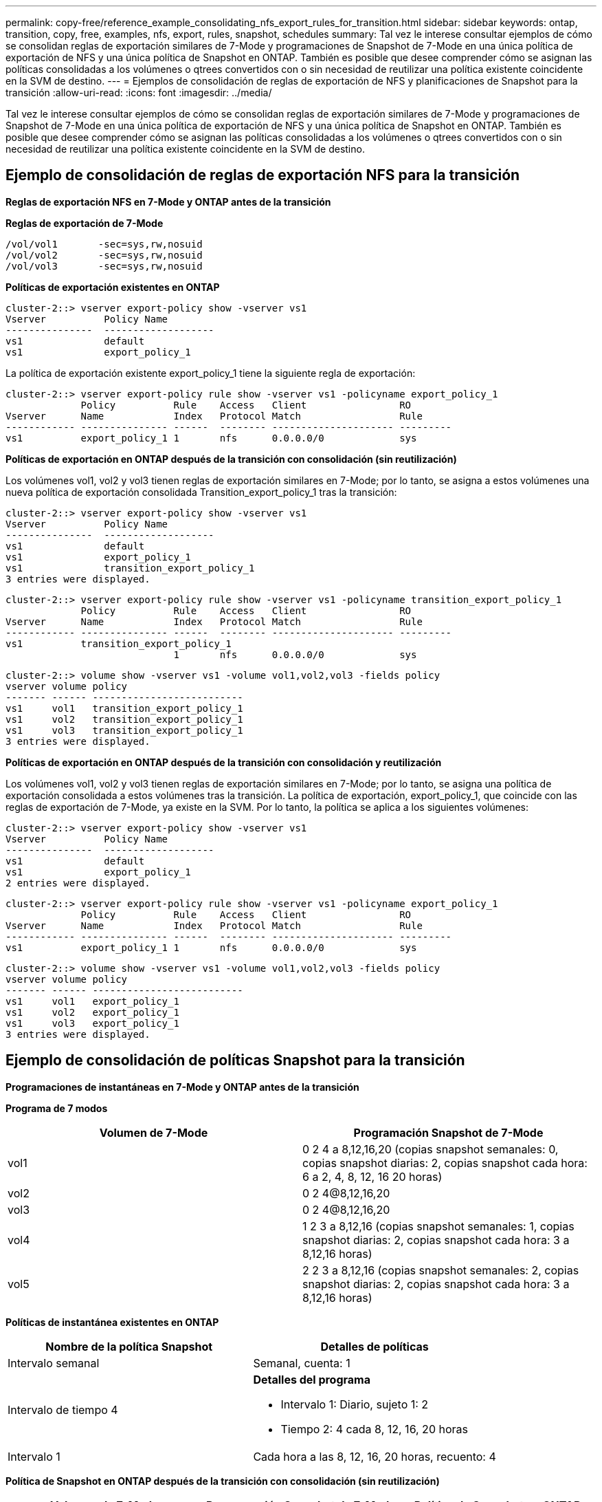 ---
permalink: copy-free/reference_example_consolidating_nfs_export_rules_for_transition.html 
sidebar: sidebar 
keywords: ontap, transition, copy, free, examples, nfs, export, rules, snapshot, schedules 
summary: Tal vez le interese consultar ejemplos de cómo se consolidan reglas de exportación similares de 7-Mode y programaciones de Snapshot de 7-Mode en una única política de exportación de NFS y una única política de Snapshot en ONTAP. También es posible que desee comprender cómo se asignan las políticas consolidadas a los volúmenes o qtrees convertidos con o sin necesidad de reutilizar una política existente coincidente en la SVM de destino. 
---
= Ejemplos de consolidación de reglas de exportación de NFS y planificaciones de Snapshot para la transición
:allow-uri-read: 
:icons: font
:imagesdir: ../media/


[role="lead"]
Tal vez le interese consultar ejemplos de cómo se consolidan reglas de exportación similares de 7-Mode y programaciones de Snapshot de 7-Mode en una única política de exportación de NFS y una única política de Snapshot en ONTAP. También es posible que desee comprender cómo se asignan las políticas consolidadas a los volúmenes o qtrees convertidos con o sin necesidad de reutilizar una política existente coincidente en la SVM de destino.



== Ejemplo de consolidación de reglas de exportación NFS para la transición

*Reglas de exportación NFS en 7-Mode y ONTAP antes de la transición*

*Reglas de exportación de 7-Mode*

[listing]
----
/vol/vol1       -sec=sys,rw,nosuid
/vol/vol2       -sec=sys,rw,nosuid
/vol/vol3       -sec=sys,rw,nosuid
----
*Políticas de exportación existentes en ONTAP*

[listing]
----
cluster-2::> vserver export-policy show -vserver vs1
Vserver          Policy Name
---------------  -------------------
vs1              default
vs1              export_policy_1
----
La política de exportación existente export_policy_1 tiene la siguiente regla de exportación:

[listing]
----
cluster-2::> vserver export-policy rule show -vserver vs1 -policyname export_policy_1
             Policy          Rule    Access   Client                RO
Vserver      Name            Index   Protocol Match                 Rule
------------ --------------- ------  -------- --------------------- ---------
vs1          export_policy_1 1       nfs      0.0.0.0/0             sys
----
*Políticas de exportación en ONTAP después de la transición con consolidación (sin reutilización)*

Los volúmenes vol1, vol2 y vol3 tienen reglas de exportación similares en 7-Mode; por lo tanto, se asigna a estos volúmenes una nueva política de exportación consolidada Transition_export_policy_1 tras la transición:

[listing]
----
cluster-2::> vserver export-policy show -vserver vs1
Vserver          Policy Name
---------------  -------------------
vs1              default
vs1              export_policy_1
vs1              transition_export_policy_1
3 entries were displayed.
----
[listing]
----
cluster-2::> vserver export-policy rule show -vserver vs1 -policyname transition_export_policy_1
             Policy          Rule    Access   Client                RO
Vserver      Name            Index   Protocol Match                 Rule
------------ --------------- ------  -------- --------------------- ---------
vs1          transition_export_policy_1
                             1       nfs      0.0.0.0/0             sys
----
[listing]
----
cluster-2::> volume show -vserver vs1 -volume vol1,vol2,vol3 -fields policy
vserver volume policy
------- ------ --------------------------
vs1     vol1   transition_export_policy_1
vs1     vol2   transition_export_policy_1
vs1     vol3   transition_export_policy_1
3 entries were displayed.
----
*Políticas de exportación en ONTAP después de la transición con consolidación y reutilización*

Los volúmenes vol1, vol2 y vol3 tienen reglas de exportación similares en 7-Mode; por lo tanto, se asigna una política de exportación consolidada a estos volúmenes tras la transición. La política de exportación, export_policy_1, que coincide con las reglas de exportación de 7-Mode, ya existe en la SVM. Por lo tanto, la política se aplica a los siguientes volúmenes:

[listing]
----
cluster-2::> vserver export-policy show -vserver vs1
Vserver          Policy Name
---------------  -------------------
vs1              default
vs1              export_policy_1
2 entries were displayed.
----
[listing]
----
cluster-2::> vserver export-policy rule show -vserver vs1 -policyname export_policy_1
             Policy          Rule    Access   Client                RO
Vserver      Name            Index   Protocol Match                 Rule
------------ --------------- ------  -------- --------------------- ---------
vs1          export_policy_1 1       nfs      0.0.0.0/0             sys
----
[listing]
----
cluster-2::> volume show -vserver vs1 -volume vol1,vol2,vol3 -fields policy
vserver volume policy
------- ------ --------------------------
vs1     vol1   export_policy_1
vs1     vol2   export_policy_1
vs1     vol3   export_policy_1
3 entries were displayed.
----


== Ejemplo de consolidación de políticas Snapshot para la transición

*Programaciones de instantáneas en 7-Mode y ONTAP antes de la transición*

*Programa de 7 modos*

|===
| Volumen de 7-Mode | Programación Snapshot de 7-Mode 


 a| 
vol1
 a| 
0 2 4 a 8,12,16,20 (copias snapshot semanales: 0, copias snapshot diarias: 2, copias snapshot cada hora: 6 a 2, 4, 8, 12, 16 20 horas)



 a| 
vol2
 a| 
0 2 4@8,12,16,20



 a| 
vol3
 a| 
0 2 4@8,12,16,20



 a| 
vol4
 a| 
1 2 3 a 8,12,16 (copias snapshot semanales: 1, copias snapshot diarias: 2, copias snapshot cada hora: 3 a 8,12,16 horas)



 a| 
vol5
 a| 
2 2 3 a 8,12,16 (copias snapshot semanales: 2, copias snapshot diarias: 2, copias snapshot cada hora: 3 a 8,12,16 horas)

|===
*Políticas de instantánea existentes en ONTAP*

|===
| Nombre de la política Snapshot | Detalles de políticas 


 a| 
Intervalo semanal
 a| 
Semanal, cuenta: 1



 a| 
Intervalo de tiempo 4
 a| 
*Detalles del programa*

* Intervalo 1: Diario, sujeto 1: 2
* Tiempo 2: 4 cada 8, 12, 16, 20 horas




 a| 
Intervalo 1
 a| 
Cada hora a las 8, 12, 16, 20 horas, recuento: 4

|===
*Política de Snapshot en ONTAP después de la transición con consolidación (sin reutilización)*

|===
| Volumen de 7-Mode | Programación Snapshot de 7-Mode | Política de Snapshot en ONTAP 


 a| 
vol1
 a| 
0 2 4 a 8,12,16,20 (copias snapshot semanales: 0, copias snapshot diarias: 2, copias snapshot cada hora: 4 a las 8, 12, 16, 20 horas)
 a| 
*Política consolidada para vol1, vol2 y vol3*

* Nombre: Transition_Snapshot_policy_0
* Programación de detalles
+
** Intervalo 1: Diario, sujeto 1: 2
** Tiempo 2: 4 cada 8, 12, 16, 20 horas






 a| 
vol2
 a| 
0 2 4@8,12,16,20
 a| 
vol3



 a| 
0 2 4@8,12,16,20
 a| 
vol4
 a| 
1 2 3 a 8,12,16 (copias snapshot semanales: 1, copias snapshot diarias: 2, copias snapshot cada hora: 3 a 8,12,16 horas)



 a| 
* Nombre: Transition_Snapshot_policy_1
* Programación de detalles
+
** Intervalo 1: Semanal, sujeto 1: 1
** Intervalo 2: Diario, sujeto 2: 2
** Intervalo 3: Cada hora, con derechos compensatorios 3: 3 cada 8,12,16 horas



 a| 
vol5
 a| 
2 2 3 a 8,12,16 (copias snapshot semanales: 2, copias snapshot diarias: 2, copias snapshot cada hora: 3 a 8,12,16 horas)

|===
*Política de Snapshot en ONTAP después de la transición con consolidación y reutilización*

|===
| Volumen de 7-Mode | Programación Snapshot de 7-Mode | Política de Snapshot en ONTAP 


 a| 
vol1
 a| 
0 2 4 a 8,12,16,20 (copias snapshot semanales: 0, copias snapshot diarias: 2, copias snapshot cada hora: 4 a 2, 4, 8, 12, 16 20 horas)
 a| 
Política consolidada para vol1, vol2 y vol3 para la que se reutiliza la política existente de ONTAP

Nombre: ScheduleDailyHourly4



 a| 
vol2
 a| 
0 2 4@8,12,16,20
 a| 
vol3



 a| 
0 2 4@8,12,16,20
 a| 
vol4
 a| 
1 2 3 a 8,12,16 (copias snapshot semanales: 1, copias snapshot diarias: 2, copias snapshot cada hora: 3 a 8,12,16 horas)



 a| 
* Nombre: Transition_Snapshot_policy_1
* Programación de detalles
+
** Intervalo 1: Semanal, sujeto 1: 1
** Intervalo 2: Diario, sujeto 2: 2
** Intervalo 3: Cada hora, con derechos compensatorios 3: 3 cada 8,12,16 horas



 a| 
vol5
 a| 
2 2 3 a 8,12,16 (copias snapshot semanales: 2, copias snapshot diarias: 2, copias snapshot cada hora: 3 a 8,12,16 horas)

|===